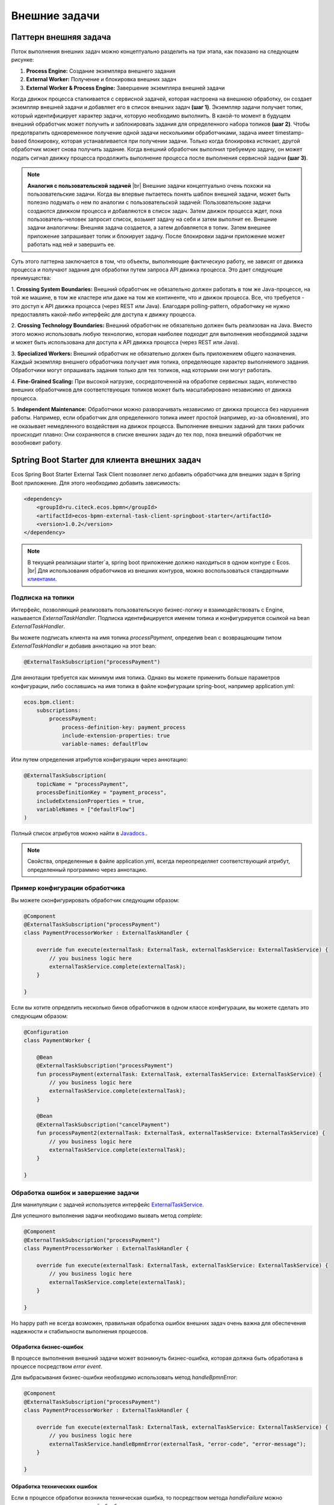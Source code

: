 Внешние задачи
==============

.. _ecos_bpmn_external_task:

Паттерн внешняя задача
----------------------

Поток выполнения внешних задач можно концептуально разделить на три этапа, как показано на следующем рисунке:

.. image:: _static/external_task_pattern.png
    :width: 700px
    :align: center
    :alt: Поток выполнения внешних задач


1. **Process Engine:** Создание экземпляра внешнего задания
2. **External Worker:** Получение и блокировка внешних задач
3. **External Worker & Process Engine:** Завершение экземпляра внешней задачи

Когда движок процесса сталкивается с сервисной задачей, которая настроена на внешнюю обработку, 
он создает экземпляр внешней задачи и добавляет его в список внешних задач **(шаг 1)**. 
Экземпляр задачи получает топик, который идентифицирует характер задачи, которую необходимо выполнить. 
В какой-то момент в будущем внешний обработчик может получить и заблокировать задания для определенного набора топиков **(шаг 2)**. 
Чтобы предотвратить одновременное получение одной задачи несколькими обработчиками, 
задача имеет timestamp-based блокировку, которая устанавливается при получении задачи. 
Только когда блокировка истекает, другой обработчик может снова получить задание. 
Когда внешний обработчик выполнил требуемую задачу, он может подать сигнал движку процесса 
продолжить выполнение процесса после выполнения сервисной задачи **(шаг 3)**.

.. note:: 
    **Аналогия с пользовательской задачей** |br|
    Внешние задачи концептуально очень похожи на пользовательские задачи. 
    Когда вы впервые пытаетесь понять шаблон внешней задачи, может быть полезно подумать о нем по аналогии с пользовательской задачей: 
    Пользовательские задачи создаются движком процесса и добавляются в список задач. 
    Затем движок процесса ждет, пока пользователь-человек запросит список, возьмет задачу на себя и затем выполнит ее. 
    Внешние задачи аналогичны: Внешняя задача создается, а затем добавляется в топик. 
    Затем внешнее приложение запрашивает топик и блокирует задачу. После блокировки задачи приложение может работать над ней и завершить ее.

Суть этого паттерна заключается в том, что объекты, выполняющие фактическую работу, 
не зависят от движка процесса и получают задания для обработки путем запроса API движка процесса. 
Это дает следующие преимущества:

1. **Crossing System Boundaries:** Внешний обработчик не обязательно должен работать в том же Java-процессе, 
на той же машине, в том же кластере или даже на том же континенте, что и движок процесса. 
Все, что требуется - это доступ к API движка процесса (через REST или Java). 
Благодаря polling-pattern, обработчику не нужно предоставлять какой-либо интерфейс для доступа к движку процесса.

2. **Crossing Technology Boundaries:** Внешний обработчик не обязательно должен быть реализован на Java. 
Вместо этого можно использовать любую технологию, которая наиболее подходит для выполнения необходимой задачи 
и может быть использована для доступа к API движка процесса (через REST или Java).

3. **Specialized Workers:** Внешний обработчик не обязательно должен быть приложением общего назначения. 
Каждый экземпляр внешнего обработчика получает имя топика, определяющее характер выполняемого задания. 
Обработчики могут опрашивать задания только для тех топиков, над которыми они могут работать.

4. **Fine-Grained Scaling:** При высокой нагрузке, сосредоточенной на обработке сервисных задач, 
количество внешних обработчиков для соответствующих топиков может быть масштабировано независимо от движка процесса.

5. **Independent Maintenance:** Обработчики можно разворачивать независимо от движка процесса без нарушения работы. 
Например, если обработчик для определенного топика имеет простой (например, из-за обновления), 
это не оказывает немедленного воздействия на движок процесса. Выполнение внешних заданий для таких рабочих 
происходит плавно: Они сохраняются в списке внешних задач до тех пор, пока внешний обработчик не возобновит работу.


Sptring Boot Starter для клиента внешних задач
----------------------------------------------

Ecos Spring Boot Starter External Task Client позволяет легко добавить обработчика для внешних задач
в Spring Boot приложение. Для этого необходимо добавить зависимость:

.. code-block:: xml

    <dependency>
        <groupId>ru.citeck.ecos.bpmn</groupId>
        <artifactId>ecos-bpmn-external-task-client-springboot-starter</artifactId>
        <version>1.0.2</version>
    </dependency>

.. note:: 
    В текущей реализации starter`a, spring boot приложение должно находиться в одном контуре с Ecos. |br|
    Для использования обработчиков из внешних контуров, можно воспользоваться стандартными `клиентами <https://docs.camunda.org/manual/7.19/user-guide/ext-client/>`_. 

Подписка на топики
~~~~~~~~~~~~~~~~~~

Интерфейс, позволяющий реализовать пользовательскую бизнес-логику и взаимодействовать с Engine, называется `ExternalTaskHandler`. 
Подписка идентифицируется именем топика и конфигурируется ссылкой на bean `ExternalTaskHandler`.

Вы можете подписать клиента на имя топика `processPayment`, определив bean с возвращающим типом `ExternalTaskHandler` и добавив аннотацию на этот bean:

.. code-block:: kotlin

    @ExternalTaskSubscription("processPayment")

Для аннотации требуется как минимум имя топика. 
Однако вы можете применить больше параметров конфигурации, либо сославшись на имя топика в файле конфигурации spring-boot, например application.yml:

.. code-block:: yaml

    ecos.bpm.client:
        subscriptions:
            processPayment:
                process-definition-key: payment_process
                include-extension-properties: true
                variable-names: defaultFlow


Или путем определения атрибутов конфигурации через аннотацию:

.. code-block:: kotlin

    @ExternalTaskSubscription(
        topicName = "processPayment",
        processDefinitionKey = "payment_process",
        includeExtensionProperties = true,
        variableNames = ["defaultFlow"]
    )

Полный список атрибутов можно найти в `Javadocs. <https://docs.camunda.org/javadoc/camunda-bpm-platform/7.19/org/camunda/bpm/client/spring/annotation/ExternalTaskSubscription.html>`_.

.. note:: 
    Свойства, определенные в файле application.yml, всегда переопределяет соответствующий атрибут, определенный программно через аннотацию.

Пример конфигурации обработчика
~~~~~~~~~~~~~~~~~~~~~~~~~~~~~~~

Вы можете сконфигурировать обработчик следующим образом:

.. code-block:: kotlin

    @Component
    @ExternalTaskSubscription("processPayment")
    class PaymentProcessorWorker : ExternalTaskHandler {

        override fun execute(externalTask: ExternalTask, externalTaskService: ExternalTaskService) {
            // you business logic here
            externalTaskService.complete(externalTask);
        }

    }

Если вы хотите определить несколько бинов обработчиков в одном классе конфигурации, вы можете сделать это следующим образом:

.. code-block:: kotlin

    @Configuration
    class PaymentWorker {

        @Bean
        @ExternalTaskSubscription("processPayment")
        fun processPayment(externalTask: ExternalTask, externalTaskService: ExternalTaskService) {
            // you business logic here
            externalTaskService.complete(externalTask);
        }

        @Bean
        @ExternalTaskSubscription("cancelPayment")
        fun processPayment2(externalTask: ExternalTask, externalTaskService: ExternalTaskService) {
            // you business logic here
            externalTaskService.complete(externalTask);
        }

    }


Обработка ошибок и завершение задачи
~~~~~~~~~~~~~~~~~~~~~~~~~~~~~~~~~~~~

Для манипуляции с задачей используется интерфейс `ExternalTaskService <https://docs.camunda.org/javadoc/camunda-bpm-platform/7.19/org/camunda/bpm/client/task/ExternalTaskService.html>`_.

Для успешного выполнения задачи необходимо вызвать метод `complete`: 

.. code-block:: kotlin

    @Component
    @ExternalTaskSubscription("processPayment")
    class PaymentProcessorWorker : ExternalTaskHandler {

        override fun execute(externalTask: ExternalTask, externalTaskService: ExternalTaskService) {
            // you business logic here
            externalTaskService.complete(externalTask);
        }

    }

Но happy path не всегда возможен, правильная 
обработка ошибок внешних задач очень важна для обеспечения надежности и стабильности выполнения процессов.

Обработка бизнес-ошибок
++++++++++++++++++++++++

В процессе выполнения внешний задачи может возникнуть бизнес-ошибка, которая должна быть обработана в процессе посредством `error event`.

Для выбрасывания бизнес-ошибки необходимо использовать метод `handleBpmnError`:

.. code-block:: kotlin

    @Component
    @ExternalTaskSubscription("processPayment")
    class PaymentProcessorWorker : ExternalTaskHandler {

        override fun execute(externalTask: ExternalTask, externalTaskService: ExternalTaskService) {
            // you business logic here
            externalTaskService.handleBpmnError(externalTask, "error-code", "error-message");
        }

    }

Обработка технических ошибок
++++++++++++++++++++++++++++

Если в процессе обработки возникла техническая ошибка, то посредством метода `handleFailure` можно реализовать механизм повторной обработки задачи, например:

.. code-block:: java

    @Component
    @ExternalTaskSubscription("processPayment")
    class PaymentProcessorWorker(
        private val paymentService: PaymentService
    ) : ExternalTaskHandler {

        companion object {
            private val log = KotlinLogging.logger {}

            private const val ONE_MINUTE = 1000L * 60
            private const val MAX_RETRIES = 5
        }

        override fun execute(task: ExternalTask, taskService: ExternalTaskService) {
            try {
                // you business logic here
                paymentService.processPayment(task)

                // complete, if successful
                taskService.complete(task)
            } catch (e: Exception) {
                log.error("Error processing external task: ${task.id}", e)

                val retries = getRetries(task)
                val timeout = getNextTimeout(retries)
                taskService.handleFailure(
                    task, e.message,
                    ExceptionUtils.getStackTrace(e),
                    retries, timeout
                )
            }
        }

        private fun getRetries(task: ExternalTask): Int {
            var retries = task.retries
            retries = if (retries == null) {
                MAX_RETRIES
            } else {
                retries - 1
            }
            return retries
        }

        private fun getNextTimeout(retries: Int): Long {
            // increasing interval: 1 additional minute delay after each retry
            return ONE_MINUTE * (MAX_RETRIES - retries)
        }

    }

Если количество попыток обработки задачи исчерпано, то будет создан инцидент и задача помечена как `failed`, в дальнейшем требуется ручной разбор инцидента в административном интерфейсе.

.. note:: 
    При работе с внешними задачами и моделировании процесса необходимо учитывать, что внешние задачи 
    выполняются асинхронно, а обработка ошибок является зоной ответственности внешнего обработчика.

    С более подробной документацией по внешним задачам можно ознакомиться по ссылкам: |br|
    1. `External Tasks <https://docs.camunda.org/manual/7.19/user-guide/process-engine/external-tasks/#error-event-definitions>`_ |br|
    2. `External Task Client <https://docs.camunda.org/manual/7.19/user-guide/ext-client/>`_ |br|
    3. `External Task Spring Boot Starter <https://docs.camunda.org/manual/7.19/user-guide/ext-client/spring-boot-starter/>`_ |br|
    4. `Error Boundary Event <https://docs.camunda.org/manual/7.19/reference/bpmn20/events/error-events/#error-boundary-event>`_

.. |br| raw:: html

     <br>   
